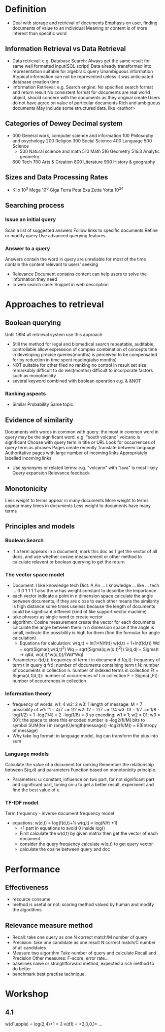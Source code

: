 * Definition
  - Deal with storage and retrieval of documents
    Emphasis on user, finding documents of value to an individual
    Meaning or content is of more interest than specific word
** Information Retrieval vs Data Retrieval
   - Data retrieval: 
     e.g. Database Search: 
          Always get the same result for same well formatted input(SQL script)
          Data already transformed into representation suitable for algebraic query
          Unambiguous information
          Atypical information can not be represented unless it was anticipated database creation time
   - Information Retrieval: 
     e.g. Search engine:
          No specified search format and return result
          No consistent format for documents are real world object, should concern with the documents as they original create
          Users do not have agree on value of particular documents
          Rich and ambiguous documents
          May include some structured data, like <author>
** Categories of Dewey Decimal system
   - 000 General work, computer science and information
     100 Philosophy and psychology
     200 Religion
     300 Social Science
     400 Language
     500 Science
     - 500 Natural science and math
       510 Math
       516 Geometry
       516.3 Analytic geometry
     600 Tech
     700 Arts & Creation
     800 Literature
     900 History & geography
** Sizes and Data Processing Rates
   - Kilo 10^3
     Mega 10^6
     Giga
     Terra
     Peta
     Exa
     Zetta
     Yotta 10^24
** Searching process
*** Issue an initial query
     Scan a list of suggested answers
     Follow links to specific documents
     Refine or modify query
     Use advanced querying features
*** Answer to a query
     Answers contain the word in query are unreliable for most of the time
     contain the content relevant to users' seeking 
     - Relevance
       Document contains content can help users to solve the information they need 
     - In web search case:
       Snippet in web description 
* Approaches to retrieval
** Boolean querying
   Until 1994 all retrieval system use this approach
   - Still the method for legal and biomedical search
     repeatable, auditable, controllable
     allow expression of complex combination of concepts
     time in developing precise queries(months) is perceived to be compensated for by reduction in time spent reading(also months)
   - NOT suitable for other filed
     no ranking
     no control in result set size
     remarkably difficult to do well(months)
     difficult to incorporate factors such as monotonicity
   - several keyword combined with boolean operation
     e.g. & &NOT 
*** Ranking aspects 
    - Similar
      Probability
      Same topic
** Evidence of similarity
      Documents with words in common with query: the most in common word in query may be the significant word. e.g. "south volcano" volcano is significant
      Choose with query term in title or URL
      Look for occurrences of query term as phrases
      Pages create recently
      Translate between language
      Authoritative pages with large number of incoming links
      Appropriately labelled incoming links
      - Use synonyms or related terms: e.g. "volcano" with "lava" is most likely
        Query expansion
        Relevance feedback
** Monotonicity 
   Less weight to terms appear in many documents
   More weight to terms appear many times in documents
   Less weight to documents have many terms
** Principles and models 
*** Boolean Search
    - If a term appears in a document, mark this doc as 1
      get the vector of all docs, and use whether cosine measurement or other method to calculate relavent 
      or boolean querying to get the return
*** The vector space model
   - Document: I like knowledge tech
     Dict: A An ... I knowledge ... like ... tech ...
           0 0      1 1             1        1
           also the w has weight constant to describe the importance 
   - each vector indicate a point in n dimension space
     calculate the angle between documents, if they are close to each other means the similarity is high 
     distance some times useless because the length of documents could be significant different
     (kind of like support vector machine)
   - take phrases as single word to create vector 
   - algorithm: Cosine measurement 
     create the vector for each documents
     calculate the angle between them in n dimension space 
     if the angle is small, indicate the possibility is high for them
     (find the formular for angle calculation)
     - Equations for calculation:
       w(q,t) = ln(1+N/f(t))
       w(d,t) = 1+ln(f(d,t))
       Wd = sqrt(Sigma(t,w(d,t)^2)
       Wq = sqrt(Sigma(q,w(q,t)^2))
       S(q,d) = Sigma(t -> q&d, w(d,t)*w(q,t))/(Wd*Wq)
   - Parameters:
     f(d,t): frequency of term t in document d
     f(q,t): frequency of term t in query q
     f(t): number of documents containing term t
     N: number of documents in collection
     n: number of indexed terms in collection
     Ft = Sigma(d,f(d,t)): number of occurrences of t in collection
     F = Sigma(t,Ft): number of occurrences in collection
*** Information theory
   - frequency of words:
     w1: 4
     w2: 2
     w3: 1
     length of message: M = 7
     possibility of w1: f1 = 4/7 ~= 1/2
                    w2: f2 = 2/7 ~= 1/4
                    w3: f3 = 1/7 ~= 1/8
                    -log(1/2) = 1
                    -log(1/4) = 2
                    -log(1/8) = 3
     so encoding: w1 = 1; w2 = 01; w3 = 001;
     the space to store this encoded number is -log2(fi/M) bits to symbol 
     SUM(for i in range(0,length(message)) -log2(fi/M)) = E(Entropy of message)
   - Why take log format:
     in language model, log can transform the plus into sum
*** Language models
    Calculate the value of a document for ranking
    Remember the relationship between S(q,d) and parameters
    Function based on monotonicity principle. 
    - Parameters:
      u: constant, influence on two part, for not significant part and significant part, tuning on u to get a better result. experiment and find the best value of u.
      
*** TF-IDF model
    Term frequency - inverse document frequency model
    - equations:
      w(d,t) = log(f(d,t)+1)
      w(q,t) = log(N/ft +1)
      - +1 part in equations to avoid 0 inside log()
      - First calculate the w(d,t) by given matrix
        then get the vector of each document
      - consider the query frequency
        calculate w(q,t) to get query vector
      - calculate the cosine between query and doc

* Performance
** Effectiveness 
   - resource consume
   - method is useful or not: scoring method valued by human and modify the algorithms
** Relevance measure method
   - Recall: take one query as one
     N correct match/M number of query
   - Precision: take one candidate as one result 
     N correct match/C number of all candidates
   - Measure two algorithm
     Take number of query and calculate Recall and Precision
     Other measures: F-score, error rate...
   - baselines 
     naive or straightforward method, expected a rich method to do better
   - benchmark
     best practise technique.
     

* Workshop
** 4.1
   w(d1,apple) = log(2,4)+1 = 3
   v(d1) = <3,0,0,1>
   ...

